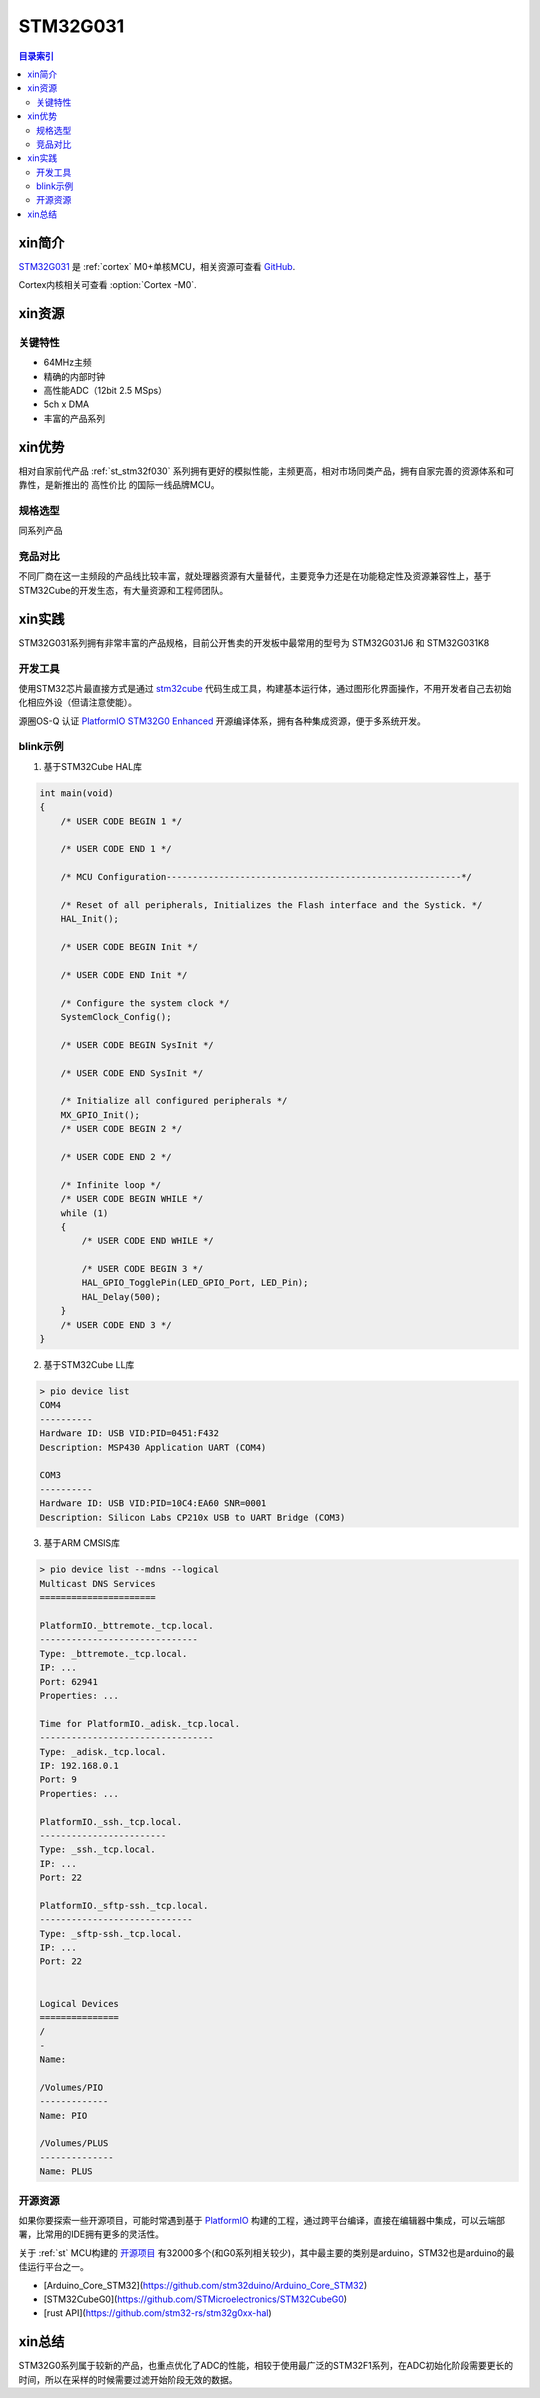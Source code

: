 
.. _st_stm32g031:

STM32G031
===============

.. contents:: 目录索引
    :local:

xin简介
-----------

`STM32G031 <https://www.st.com/zh/microcontrollers-microprocessors/stm32g0x1.html>`_  是 :ref:`cortex` M0+单核MCU，相关资源可查看
`GitHub <https://github.com/SoCXin/STM32G031>`_.

Cortex内核相关可查看  :option:`Cortex -M0`.

.. image:: ./images/STM32G031.jpg
    :target: https://www.st.com/zh/microcontrollers-microprocessors/stm32g0x1.html


xin资源
-----------

.. image:: ./images/STM32G031.png
    :target: https://www.st.com/zh/microcontrollers-microprocessors/stm32g0x1.html

关键特性
~~~~~~~~~

* 64MHz主频
* 精确的内部时钟
* 高性能ADC（12bit 2.5 MSps）
* 5ch x DMA
* 丰富的产品系列


xin优势
-----------

相对自家前代产品 :ref:`st_stm32f030` 系列拥有更好的模拟性能，主频更高，相对市场同类产品，拥有自家完善的资源体系和可靠性，是新推出的 ``高性价比`` 的国际一线品牌MCU。

规格选型
~~~~~~~~~

同系列产品

竞品对比
~~~~~~~~~

不同厂商在这一主频段的产品线比较丰富，就处理器资源有大量替代，主要竞争力还是在功能稳定性及资源兼容性上，基于STM32Cube的开发生态，有大量资源和工程师团队。


xin实践
--------------

STM32G031系列拥有非常丰富的产品规格，目前公开售卖的开发板中最常用的型号为 STM32G031J6 和 STM32G031K8

.. image:: ./images/B_STM32G031.jpg
    :target: https://item.taobao.com/item.htm?spm=a230r.1.14.24.5fcf7cd1dZFnby&id=636761611307&ns=1&abbucket=19#detail

开发工具
~~~~~~~~~

使用STM32芯片最直接方式是通过 `stm32cube <https://www.st.com/zh/ecosystems/stm32cube.html>`_ 代码生成工具，构建基本运行体，通过图形化界面操作，不用开发者自己去初始化相应外设（但请注意使能）。

源圈OS-Q 认证 `PlatformIO STM32G0 Enhanced <https://github.com/OS-Q/P215>`_ 开源编译体系，拥有各种集成资源，便于多系统开发。


blink示例
~~~~~~~~~

1. 基于STM32Cube HAL库

.. code-block:: bash

    int main(void)
    {
        /* USER CODE BEGIN 1 */

        /* USER CODE END 1 */

        /* MCU Configuration--------------------------------------------------------*/

        /* Reset of all peripherals, Initializes the Flash interface and the Systick. */
        HAL_Init();

        /* USER CODE BEGIN Init */

        /* USER CODE END Init */

        /* Configure the system clock */
        SystemClock_Config();

        /* USER CODE BEGIN SysInit */

        /* USER CODE END SysInit */

        /* Initialize all configured peripherals */
        MX_GPIO_Init();
        /* USER CODE BEGIN 2 */

        /* USER CODE END 2 */

        /* Infinite loop */
        /* USER CODE BEGIN WHILE */
        while (1)
        {
            /* USER CODE END WHILE */

            /* USER CODE BEGIN 3 */
            HAL_GPIO_TogglePin(LED_GPIO_Port, LED_Pin);
            HAL_Delay(500);
        }
        /* USER CODE END 3 */
    }


2. 基于STM32Cube LL库

.. code-block:: bash

    > pio device list
    COM4
    ----------
    Hardware ID: USB VID:PID=0451:F432
    Description: MSP430 Application UART (COM4)

    COM3
    ----------
    Hardware ID: USB VID:PID=10C4:EA60 SNR=0001
    Description: Silicon Labs CP210x USB to UART Bridge (COM3)


3. 基于ARM CMSIS库

.. code-block:: bash

    > pio device list --mdns --logical
    Multicast DNS Services
    ======================

    PlatformIO._bttremote._tcp.local.
    ------------------------------
    Type: _bttremote._tcp.local.
    IP: ...
    Port: 62941
    Properties: ...

    Time for PlatformIO._adisk._tcp.local.
    ---------------------------------
    Type: _adisk._tcp.local.
    IP: 192.168.0.1
    Port: 9
    Properties: ...

    PlatformIO._ssh._tcp.local.
    ------------------------
    Type: _ssh._tcp.local.
    IP: ...
    Port: 22

    PlatformIO._sftp-ssh._tcp.local.
    -----------------------------
    Type: _sftp-ssh._tcp.local.
    IP: ...
    Port: 22


    Logical Devices
    ===============
    /
    -
    Name:

    /Volumes/PIO
    -------------
    Name: PIO

    /Volumes/PLUS
    --------------
    Name: PLUS

开源资源
~~~~~~~~~

如果你要探索一些开源项目，可能时常遇到基于 `PlatformIO <https://platformio.org/platforms/ststm32>`_ 构建的工程，通过跨平台编译，直接在编辑器中集成，可以云端部署，比常用的IDE拥有更多的灵活性。

关于 :ref:`st` MCU构建的 `开源项目 <https://github.com/search?q=STM32>`_ 有32000多个(和G0系列相关较少)，其中最主要的类别是arduino，STM32也是arduino的最佳运行平台之一。

* [Arduino_Core_STM32](https://github.com/stm32duino/Arduino_Core_STM32)
* [STM32CubeG0](https://github.com/STMicroelectronics/STM32CubeG0)
* [rust API](https://github.com/stm32-rs/stm32g0xx-hal)


xin总结
--------------

STM32G0系列属于较新的产品，也重点优化了ADC的性能，相较于使用最广泛的STM32F1系列，在ADC初始化阶段需要更长的时间，所以在采样的时候需要过滤开始阶段无效的数据。
